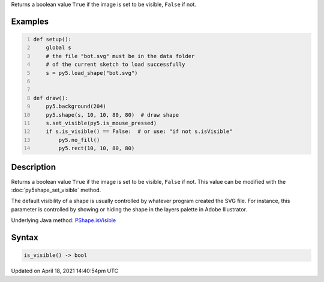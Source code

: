 .. title: is_visible()
.. slug: py5shape_is_visible
.. date: 2021-04-18 14:40:54 UTC+00:00
.. tags:
.. category:
.. link:
.. description: py5 is_visible() documentation
.. type: text

Returns a boolean value ``True`` if the image is set to be visible, ``False`` if not.

Examples
========

.. raw:: html

    <div class="example-table">

.. raw:: html

    <div class="example-row"><div class="example-cell-image">

.. raw:: html

    </div><div class="example-cell-code">

.. code:: python
    :number-lines:

    def setup():
        global s
        # the file "bot.svg" must be in the data folder
        # of the current sketch to load successfully
        s = py5.load_shape("bot.svg")


    def draw():
        py5.background(204)
        py5.shape(s, 10, 10, 80, 80)  # draw shape
        s.set_visible(py5.is_mouse_pressed)
        if s.is_visible() == False:  # or use: "if not s.isVisible"
            py5.no_fill()
            py5.rect(10, 10, 80, 80)

.. raw:: html

    </div></div>

.. raw:: html

    </div>

Description
===========

Returns a boolean value ``True`` if the image is set to be visible, ``False`` if not. This value can be modified with the :doc:`py5shape_set_visible` method.

The default visibility of a shape is usually controlled by whatever program created the SVG file. For instance, this parameter is controlled by showing or hiding the shape in the layers palette in Adobe Illustrator.

Underlying Java method: `PShape.isVisible <https://processing.org/reference/PShape_isVisible_.html>`_

Syntax
======

.. code:: python

    is_visible() -> bool

Updated on April 18, 2021 14:40:54pm UTC

